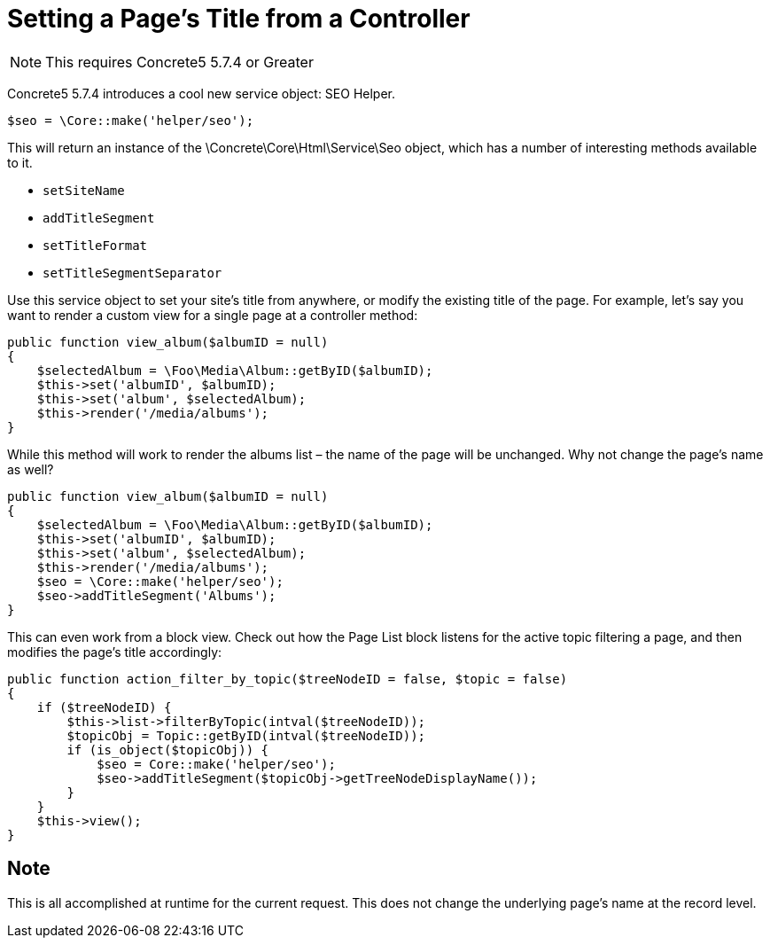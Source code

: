 = Setting a Page's Title from a Controller

NOTE: This requires Concrete5 5.7.4 or Greater

Concrete5 5.7.4 introduces a cool new service object: SEO Helper.

[source,php]
----
$seo = \Core::make('helper/seo');
----

This will return an instance of the \Concrete\Core\Html\Service\Seo object, which has a number of interesting methods available to it.

* `setSiteName`
* `addTitleSegment`
* `setTitleFormat`
* `setTitleSegmentSeparator`

Use this service object to set your site's title from anywhere, or modify the existing title of the page.
For example, let's say you want to render a custom view for a single page at a controller method:

[source,php]
----
public function view_album($albumID = null)
{
    $selectedAlbum = \Foo\Media\Album::getByID($albumID);
    $this->set('albumID', $albumID);
    $this->set('album', $selectedAlbum);
    $this->render('/media/albums');
}
----

While this method will work to render the albums list – the name of the page will be unchanged.
Why not change the page's name as well?

[source,php]
----
public function view_album($albumID = null)
{
    $selectedAlbum = \Foo\Media\Album::getByID($albumID);
    $this->set('albumID', $albumID);
    $this->set('album', $selectedAlbum);
    $this->render('/media/albums');
    $seo = \Core::make('helper/seo');
    $seo->addTitleSegment('Albums');
}
----

This can even work from a block view.
Check out how the Page List block listens for the active topic filtering a page, and then modifies the page's title accordingly:

[source,php]
----
public function action_filter_by_topic($treeNodeID = false, $topic = false)
{
    if ($treeNodeID) {
        $this->list->filterByTopic(intval($treeNodeID));
        $topicObj = Topic::getByID(intval($treeNodeID));
        if (is_object($topicObj)) {
            $seo = Core::make('helper/seo');
            $seo->addTitleSegment($topicObj->getTreeNodeDisplayName());
        }
    }
    $this->view();
}
----

== Note

This is all accomplished at runtime for the current request.
This does not change the underlying page's name at the record level.
